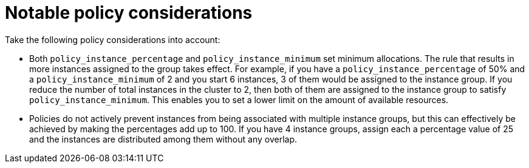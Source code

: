 [id="controller-policy-considerations"]

= Notable policy considerations

Take the following policy considerations into account:

* Both `policy_instance_percentage` and `policy_instance_minimum` set minimum allocations. 
The rule that results in more instances assigned to the group takes effect. 
For example, if you have a `policy_instance_percentage` of 50% and a `policy_instance_minimum` of 2 and you start 6 instances, 3 of them would be assigned to the instance group. If you reduce the number of total instances in the cluster to 2, then both of them are assigned to the instance group to satisfy `policy_instance_minimum`. 
This enables you to set a lower limit on the amount of available resources.
* Policies do not actively prevent instances from being associated with multiple instance groups, but this can effectively be achieved by making the percentages add up to 100. If you have 4 instance groups, assign each a percentage value of 25 and the instances are distributed among them without any overlap.
